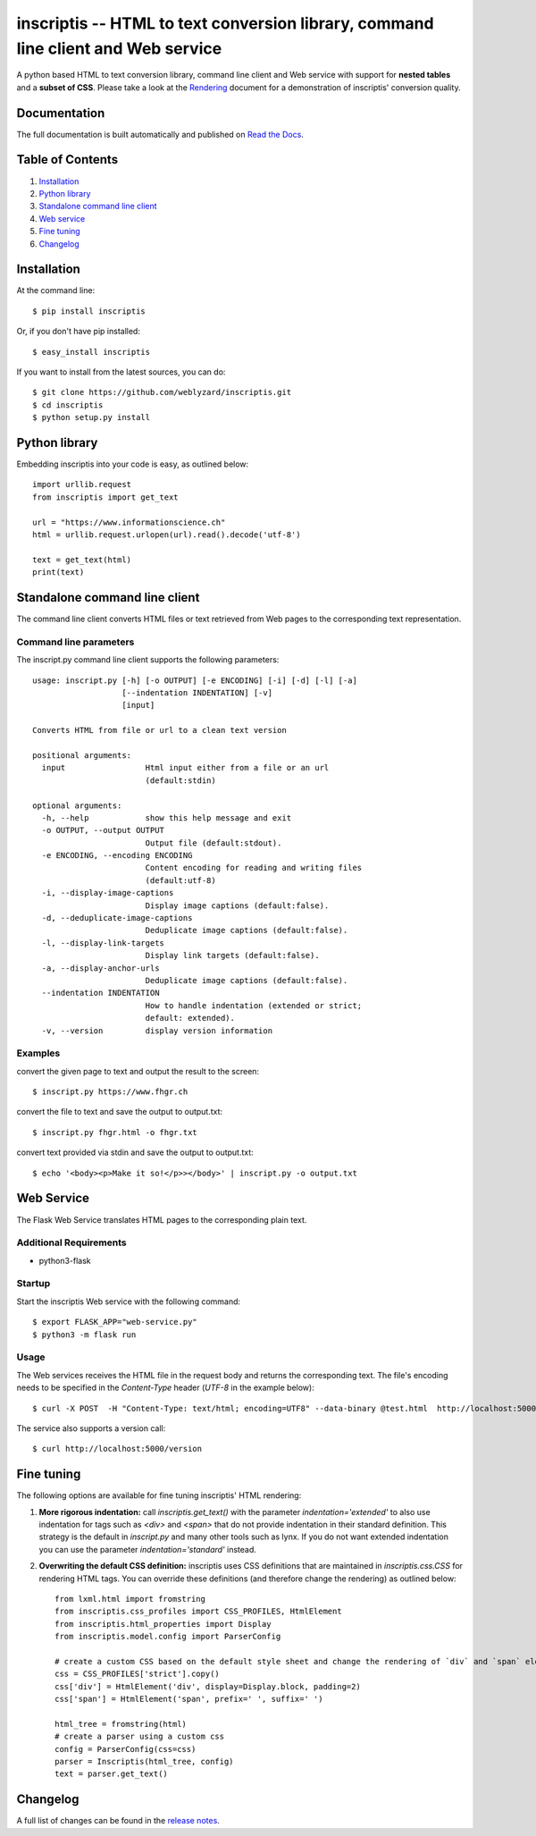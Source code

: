 ==================================================================================
inscriptis -- HTML to text conversion library, command line client and Web service
==================================================================================

.. image:: https://img.shields.io/pypi/pyversions/inscriptis   
   :target: https://badge.fury.io/py/inscriptis
   :alt: Supported python versions

.. image:: https://api.codeclimate.com/v1/badges/f8ed73f8a764f2bc4eba/maintainability
   :target: https://codeclimate.com/github/weblyzard/inscriptis/maintainability
   :alt: Maintainability

.. image:: https://codecov.io/gh/weblyzard/inscriptis/branch/master/graph/badge.svg
   :target: https://codecov.io/gh/weblyzard/inscriptis/
   :alt: Coverage

.. image:: https://www.travis-ci.org/weblyzard/inscriptis.png?branch=master
   :target: https://www.travis-ci.org/weblyzard/inscriptis
   :alt: Build status

.. image:: https://readthedocs.org/projects/inscriptis/badge/?version=latest
   :target: https://inscriptis.readthedocs.io/en/latest/?badge=latest
   :alt: Documentation status

.. image:: https://badge.fury.io/py/inscriptis.svg
   :target: https://badge.fury.io/py/inscriptis
   :alt: PyPI version

A python based HTML to text conversion library, command line client and Web service with support for **nested tables** and a **subset of CSS**.
Please take a look at the `Rendering <https://github.com/weblyzard/inscriptis/blob/master/RENDERING.md>`_ document for a demonstration of inscriptis' conversion quality.

Documentation
=============

The full documentation is built automatically and published on `Read the Docs <https://inscriptis.readthedocs.org/en/latest/>`_.

Table of Contents
=================

1. `Installation`_
2. `Python library`_
3. `Standalone command line client`_
4. `Web service`_
5. `Fine tuning`_
6. `Changelog`_


Installation
============

At the command line::

    $ pip install inscriptis

Or, if you don't have pip installed::

    $ easy_install inscriptis

If you want to install from the latest sources, you can do::

    $ git clone https://github.com/weblyzard/inscriptis.git
    $ cd inscriptis
    $ python setup.py install


Python library
==============

Embedding inscriptis into your code is easy, as outlined below::
   
   import urllib.request
   from inscriptis import get_text
   
   url = "https://www.informationscience.ch"
   html = urllib.request.urlopen(url).read().decode('utf-8')
   
   text = get_text(html)
   print(text)


Standalone command line client
==============================
The command line client converts HTML files or text retrieved from Web pages to the
corresponding text representation.


Command line parameters
-----------------------
The inscript.py command line client supports the following parameters::

   usage: inscript.py [-h] [-o OUTPUT] [-e ENCODING] [-i] [-d] [-l] [-a]
                      [--indentation INDENTATION] [-v]
                      [input]
   
   Converts HTML from file or url to a clean text version
   
   positional arguments:
     input                 Html input either from a file or an url
                           (default:stdin)
   
   optional arguments:
     -h, --help            show this help message and exit
     -o OUTPUT, --output OUTPUT
                           Output file (default:stdout).
     -e ENCODING, --encoding ENCODING
                           Content encoding for reading and writing files
                           (default:utf-8)
     -i, --display-image-captions
                           Display image captions (default:false).
     -d, --deduplicate-image-captions
                           Deduplicate image captions (default:false).
     -l, --display-link-targets
                           Display link targets (default:false).
     -a, --display-anchor-urls
                           Deduplicate image captions (default:false).
     --indentation INDENTATION
                           How to handle indentation (extended or strict;
                           default: extended).
     -v, --version         display version information
   

Examples
--------

convert the given page to text and output the result to the screen::

  $ inscript.py https://www.fhgr.ch
   
convert the file to text and save the output to output.txt::

  $ inscript.py fhgr.html -o fhgr.txt
   
convert text provided via stdin and save the output to output.txt::

  $ echo '<body><p>Make it so!</p>></body>' | inscript.py -o output.txt 



Web Service
===========

The Flask Web Service translates HTML pages to the corresponding plain text. 

Additional Requirements
-----------------------

* python3-flask

Startup
-------
Start the inscriptis Web service with the following command::

  $ export FLASK_APP="web-service.py"
  $ python3 -m flask run

Usage
-----

The Web services receives the HTML file in the request body and returns the corresponding text. The file's encoding needs to be specified 
in the `Content-Type` header (`UTF-8` in the example below)::

  $ curl -X POST  -H "Content-Type: text/html; encoding=UTF8" --data-binary @test.html  http://localhost:5000/get_text

The service also supports a version call::

  $ curl http://localhost:5000/version


Fine tuning
===========

The following options are available for fine tuning inscriptis' HTML rendering:

1. **More rigorous indentation:** call `inscriptis.get_text()` with the parameter `indentation='extended'` to also use indentation for tags such as `<div>` and `<span>` that do not provide indentation in their standard definition. This strategy is the default in `inscript.py` and many other tools such as lynx. If you do not want extended indentation you can use the parameter `indentation='standard'` instead.

2. **Overwriting the default CSS definition:** inscriptis uses CSS definitions that are maintained in `inscriptis.css.CSS` for rendering HTML tags. You can override these definitions (and therefore change the rendering) as outlined below::

      from lxml.html import fromstring
      from inscriptis.css_profiles import CSS_PROFILES, HtmlElement
      from inscriptis.html_properties import Display
      from inscriptis.model.config import ParserConfig
      
      # create a custom CSS based on the default style sheet and change the rendering of `div` and `span` elements
      css = CSS_PROFILES['strict'].copy()
      css['div'] = HtmlElement('div', display=Display.block, padding=2)
      css['span'] = HtmlElement('span', prefix=' ', suffix=' ')
      
      html_tree = fromstring(html)
      # create a parser using a custom css
      config = ParserConfig(css=css)
      parser = Inscriptis(html_tree, config)
      text = parser.get_text()
   

Changelog
=========

A full list of changes can be found in the `release notes <https://github.com/weblyzard/inscriptis/releases>`_.
